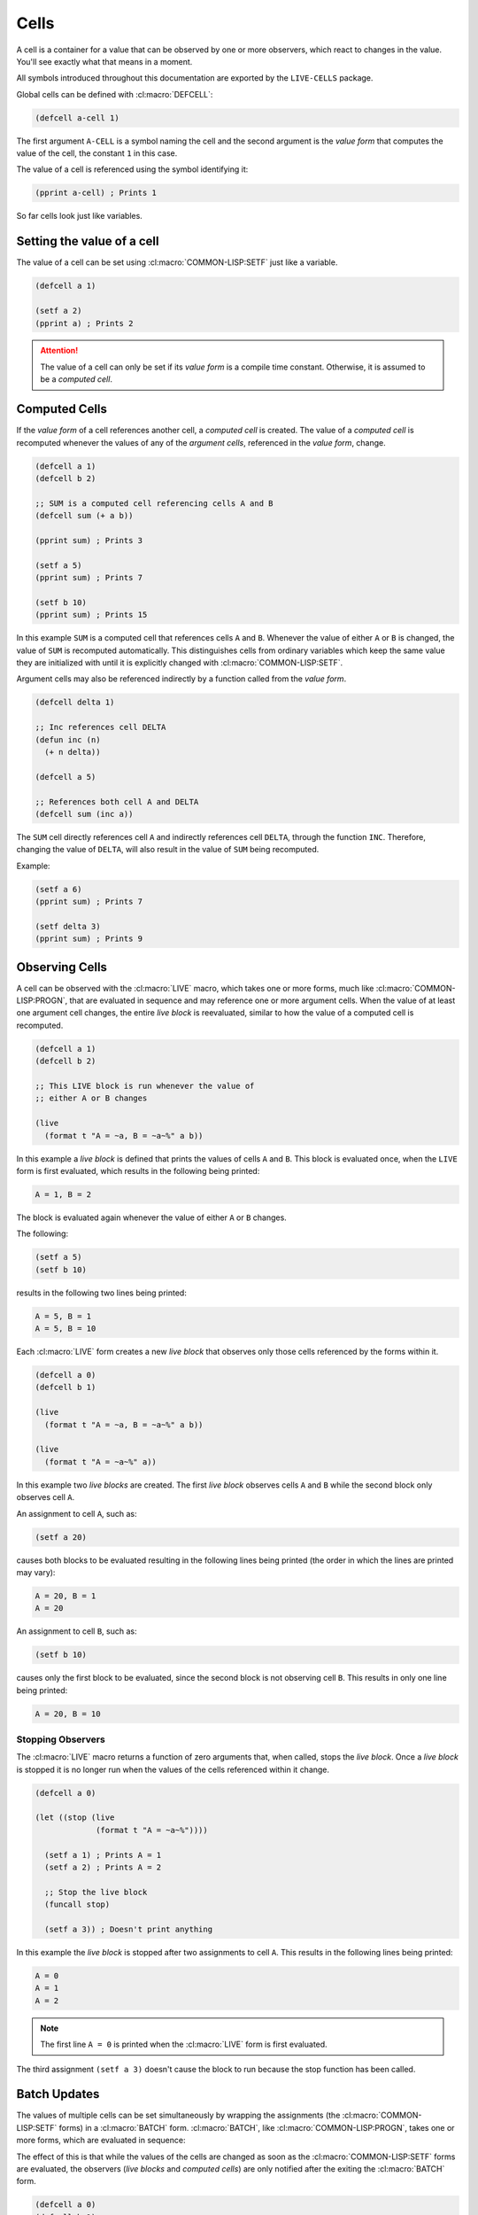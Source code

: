 Cells
=====

A cell is a container for a value that can be observed by one or more
observers, which react to changes in the value. You'll see exactly what
that means in a moment.

All symbols introduced throughout this documentation are exported by
the ``LIVE-CELLS`` package.

Global cells can be defined with :cl:macro:`DEFCELL`:

.. code-block::

   (defcell a-cell 1)

The first argument ``A-CELL`` is a symbol naming the cell and the
second argument is the *value form* that computes the value of the
cell, the constant ``1`` in this case.

The value of a cell is referenced using the symbol identifying it:

.. code-block::

   (pprint a-cell) ; Prints 1


So far cells look just like variables.

Setting the value of a cell
---------------------------

The value of a cell can be set using :cl:macro:`COMMON-LISP:SETF` just like a variable.

.. code-block::

   (defcell a 1)

   (setf a 2)
   (pprint a) ; Prints 2

.. attention::

   The value of a cell can only be set if its *value form* is a
   compile time constant. Otherwise, it is assumed to be a *computed
   cell*.
   
Computed Cells
--------------

If the *value form* of a cell references another cell, a *computed cell*
is created. The value of a *computed cell* is recomputed whenever the
values of any of the *argument cells*, referenced in the *value form*,
change.

.. code-block::

   (defcell a 1)
   (defcell b 2)

   ;; SUM is a computed cell referencing cells A and B
   (defcell sum (+ a b))

   (pprint sum) ; Prints 3

   (setf a 5)
   (pprint sum) ; Prints 7

   (setf b 10)
   (pprint sum) ; Prints 15

In this example ``SUM`` is a computed cell that references cells ``A``
and ``B``. Whenever the value of either ``A`` or ``B`` is changed, the
value of ``SUM`` is recomputed automatically. This distinguishes cells
from ordinary variables which keep the same value they are initialized
with until it is explicitly changed with :cl:macro:`COMMON-LISP:SETF`.

Argument cells may also be referenced indirectly by a function
called from the *value form*.

.. code-block::

   (defcell delta 1)

   ;; Inc references cell DELTA
   (defun inc (n)
     (+ n delta))

   (defcell a 5)

   ;; References both cell A and DELTA
   (defcell sum (inc a))

The ``SUM`` cell directly references cell ``A`` and indirectly
references cell ``DELTA``, through the function ``INC``. Therefore,
changing the value of ``DELTA``, will also result in the value of
``SUM`` being recomputed.

Example:

.. code-block::

   (setf a 6)
   (pprint sum) ; Prints 7

   (setf delta 3)
   (pprint sum) ; Prints 9


Observing Cells
---------------

A cell can be observed with the :cl:macro:`LIVE` macro, which takes
one or more forms, much like :cl:macro:`COMMON-LISP:PROGN`, that are evaluated in
sequence and may reference one or more argument cells. When the value
of at least one argument cell changes, the entire *live block* is
reevaluated, similar to how the value of a computed cell is
recomputed.

.. code-block::

   (defcell a 1)
   (defcell b 2)

   ;; This LIVE block is run whenever the value of
   ;; either A or B changes
   
   (live
     (format t "A = ~a, B = ~a~%" a b))

In this example a *live block* is defined that prints the values of
cells ``A`` and ``B``. This block is evaluated once, when the ``LIVE``
form is first evaluated, which results in the following being printed:

.. code-block:: text

   A = 1, B = 2

The block is evaluated again whenever the value of either ``A`` or
``B`` changes.

The following:

.. code-block::

   (setf a 5)
   (setf b 10)

results in the following two lines being printed:

.. code-block:: text

   A = 5, B = 1
   A = 5, B = 10

Each :cl:macro:`LIVE` form creates a new *live block* that observes only those
cells referenced by the forms within it.

.. code-block::

   (defcell a 0)
   (defcell b 1)

   (live
     (format t "A = ~a, B = ~a~%" a b))

   (live
     (format t "A = ~a~%" a))

In this example two *live blocks* are created. The first *live block*
observes cells ``A`` and ``B`` while the second block only observes
cell ``A``.

An assignment to cell ``A``, such as:

.. code-block::

   (setf a 20)


causes both blocks to be evaluated resulting in the following lines
being printed (the order in which the lines are printed may vary):

.. code-block:: text

   A = 20, B = 1
   A = 20

An assignment to cell ``B``, such as:

.. code-block::

   (setf b 10)

causes only the first block to be evaluated, since the second block is
not observing cell ``B``. This results in only one line being printed:

.. code-block:: text

   A = 20, B = 10

Stopping Observers
~~~~~~~~~~~~~~~~~~

The :cl:macro:`LIVE` macro returns a function of zero arguments that,
when called, stops the *live block*. Once a *live block* is stopped it
is no longer run when the values of the cells referenced within it
change.

.. code-block::

   (defcell a 0)

   (let ((stop (live
                (format t "A = ~a~%"))))
		
     (setf a 1) ; Prints A = 1
     (setf a 2) ; Prints A = 2

     ;; Stop the live block
     (funcall stop)

     (setf a 3)) ; Doesn't print anything
   

In this example the *live block* is stopped after two assignments to
cell ``A``. This results in the following lines being printed:

.. code-block:: text

   A = 0
   A = 1
   A = 2

.. note::

   The first line ``A = 0`` is printed when the :cl:macro:`LIVE` form
   is first evaluated.
   
The third assignment ``(setf a 3)`` doesn't cause the block to run
because the stop function has been called.

Batch Updates
-------------

The values of multiple cells can be set simultaneously by wrapping the
assignments (the :cl:macro:`COMMON-LISP:SETF` forms) in a
:cl:macro:`BATCH` form. :cl:macro:`BATCH`, like
:cl:macro:`COMMON-LISP:PROGN`, takes one or more forms, which are
evaluated in sequence:

The effect of this is that while the values of the cells are changed
as soon as the :cl:macro:`COMMON-LISP:SETF` forms are evaluated, the
observers (*live blocks* and *computed cells*) are only notified after
the exiting the :cl:macro:`BATCH` form.

.. code-block::

   (defcell a 0)
   (defcell b 1)

   (live
     (format t "A = ~a, B = ~a~%" a b))

   ;; Only prints: A = 15, B = 3
   (batch
     (setf a 15)
     (setf b 3))

In this example the values of ``A`` and ``B`` are set to ``15`` and
``3``, respectively, within :cl:macro:`BATCH`. This causes the *live
block*, which prints the values of ``A`` and ``B``, to run once after
the value of ``B`` is set to ``3``. The first assignment ``(setf a
15)`` **DOES NOT** cause the *live block* to run.

Only two lines are printed. The first line:

.. code-block:: text

   A = 0, B = 1

is printed when the :cl:macro:`LIVE` form is first evaluated, while
the second line:

.. code-block:: text

   A = 15, B = 3

is printed after the :cl:macro:`BATCH` form is evaluated.

:cl:macro:`BATCH` can be nested within another :cl:macro:`BATCH`,
however the observers of the cells, which have their values changed
within the batch, are only notified when exiting the outermost
:cl:macro:`BATCH`.

For example the following:

.. code-block::

   (batch
     (batch
       (setf a 20))

     (setf b 100))

only results in one line ``A = 20, B = 100`` being printed.
     
Local Cells
-----------

Cells local to a given lexical scope can be defined with
:cl:macro:`CELL-LET`. Like :cl:macro:`COMMON-LISP:LET`, the first
argument is a list of bindings to establish followed by a list of body
forms that are evaluated in order.

.. attention::

   All cells are lexically scoped, including global cells defined with
   :cl:macro:`DEFCELL`. This differs from global variables, defined
   with :cl:macro:`COMMON-LISP:DEFVAR` and
   :cl:macro:`COMMON-LISP:DEFPARAMETER`, which are dynamically scoped.

Each binding is of the form ``(CELL-NAME VALUE-FORM)`` where
``CELL-NAME`` is the name of the cell, which is made visible to
the body forms, and ``VALUE-FORM`` is the cell value form.

.. code-block::

   (cell-let ((a 1)
              (b 2)
	      (sum (+ a b)))
     (live
       (format t "A + B = ~a~%" sum))

     (setf a 3)
     ...)

In this example three local cells are defined ``A``, ``B`` and a
computed cell ``SUM``. These cells can be used just like global cells
defined with :cl:macro:`DEFCELL`, however they are only visible to the
body forms of the :cl:macro:`CELL-LET`.

.. important::

   Cells defined using :cl:macro:`CELL-LET` can reference cells
   defined earlier in the same :cl:macro:`CELL-LET`. This makes
   :cl:macro:`CELL-LET` more similar to :cl:macro:`COMMON-LISP:LET*`
   than :cl:macro:`COMMON-LISP:LET`.
